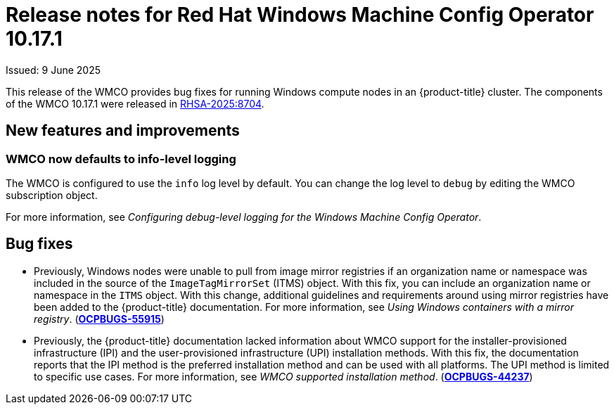 // Module included in the following assemblies:
//
// * windows_containers/wmco_rn/windows-containers-release-notes-10-17-x.adoc

:_mod-docs-content-type: CONCEPT
[id="windows-containers-release-notes-10-17-1_{context}"]
= Release notes for Red Hat Windows Machine Config Operator 10.17.1

Issued: 9 June 2025

This release of the WMCO provides bug fixes for running Windows compute nodes in an {product-title} cluster. The components of the WMCO 10.17.1 were released in link:https://access.redhat.com/errata/RHSA-2025:8704[RHSA-2025:8704].

[id="wmco-10-17-1-new-features"]
== New features and improvements

[id="wmco-10-17-1-new-features-debuglogging"]
=== WMCO now defaults to info-level logging
The WMCO is configured to use the `info` log level by default. You can change the log level to `debug` by editing the WMCO subscription object. 
// Based on https://issues.redhat.com/browse/WINC-1345

For more information, see _Configuring debug-level logging for the Windows Machine Config Operator_.

[id="wmco-10-17-1-bug-fixes"]
== Bug fixes

* Previously, Windows nodes were unable to pull from image mirror registries if an organization name or namespace was included in the source of the `ImageTagMirrorSet` (ITMS) object. With this fix, you can include an organization name or namespace in the `ITMS` object. With this change, additional guidelines and requirements around using mirror registries have been added to the {product-title} documentation. For more information, see _Using Windows containers with a mirror registry_. (link:https://issues.redhat.com/browse/OCPBUGS-55915[*OCPBUGS-55915*])

* Previously, the {product-title} documentation lacked information about WMCO support for the installer-provisioned infrastructure (IPI) and the user-provisioned infrastructure (UPI) installation methods. With this fix, the documentation reports that the IPI method is the preferred installation method and can be used with all platforms. The UPI method is limited to specific use cases. For more information, see _WMCO supported installation method_. (link:https://issues.redhat.com/browse/OCPBUGS-44237[*OCPBUGS-44237*])
